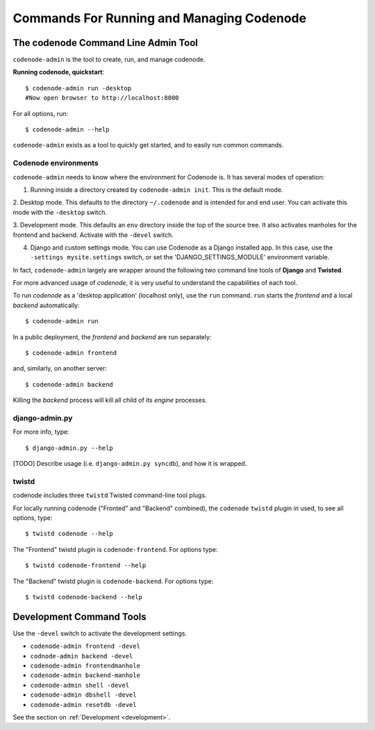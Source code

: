 Commands For Running and Managing Codenode
==========================================

The codenode Command Line Admin Tool
------------------------------------
``codenode-admin`` is the tool to create, run, and manage codenode.

**Running codenode, quickstart**::

    $ codenode-admin run -desktop
    #Now open browser to http://localhost:8000

For all options, run::

    $ codenode-admin --help


``codenode-admin``  exists as a tool to quickly get started,
and to easily run common commands.


Codenode environments
^^^^^^^^^^^^^^^^^^^^^

``codenode-admin`` needs to know where the environment for Codenode is.  It has several modes of
operation:

1. Running inside a directory created by ``codenode-admin init``.  This is the default mode.


2. Desktop mode.  This defaults to the directory ``~/.codenode`` and is intended for and end user.
You can activate this mode with the ``-desktop`` switch. 


3. Development mode.  This defaults an ``env`` directory inside the top of the source tree.  It 
also activates manholes for the frontend and backend.   Activate with the ``-devel`` switch.


4. Django and custom settings mode.  You can use Codenode as a Django installed app.  In this case, use the ``-settings mysite.settings`` switch, or set the 'DJANGO_SETTINGS_MODULE' environment variable.


In fact, ``codenode-admin`` largely are wrapper around the
following two command line tools of **Django** and **Twisted**.

For more advanced usage of `codenode`, it is very useful to
understand the capabilities of each tool.

To run `codenode` as a 'desktop application' (localhost only), use the
``run`` command. ``run`` starts the *frontend* and a local *backend*
automatically::

    $ codenode-admin run 

In a public deployment, the *frontend* and *backend* are run separately::

    $ codenode-admin frontend

and, similarly, on another server::

    $ codenode-admin backend

Killing the *backend* process will kill all child of its *engine*
processes.


django-admin.py
^^^^^^^^^^^^^^^

For more info, type::

    $ django-admin.py --help

[TODO] Describe usage (i.e. ``django-admin.py syncdb``),  and how it is wrapped.


twistd
^^^^^^

codenode includes three ``twistd`` Twisted command-line tool plugs.

For locally running codenode ("Fronted" and "Backend" combined),
the ``codenode`` ``twistd`` plugin in used, to see all options, type::

    $ twistd codenode --help


The "Frontend" twistd plugin is ``codenode-frontend``.  For options type::

    $ twistd codenode-frontend --help


The "Backend"  twistd plugin is ``codenode-backend``.  For options type::

    $ twistd codenode-backend --help





Development Command Tools
-------------------------

Use the ``-devel`` switch to activate the development settings.

- ``codenode-admin frontend -devel``
- ``codnode-admin backend -devel``
- ``codenode-admin frontendmanhole``
- ``codenode-admin backend-manhole``
- ``codenode-admin shell -devel``
- ``codenode-admin dbshell -devel``
- ``codenode-admin resetdb -devel``

See the section on :ref:`Development <development>`.


